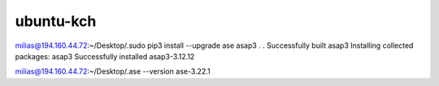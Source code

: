 ubuntu-kch
==========


milias@194.160.44.72:~/Desktop/.sudo pip3 install --upgrade  ase asap3
.
.
Successfully built asap3
Installing collected packages: asap3
Successfully installed asap3-3.12.12

milias@194.160.44.72:~/Desktop/.ase --version
ase-3.22.1

